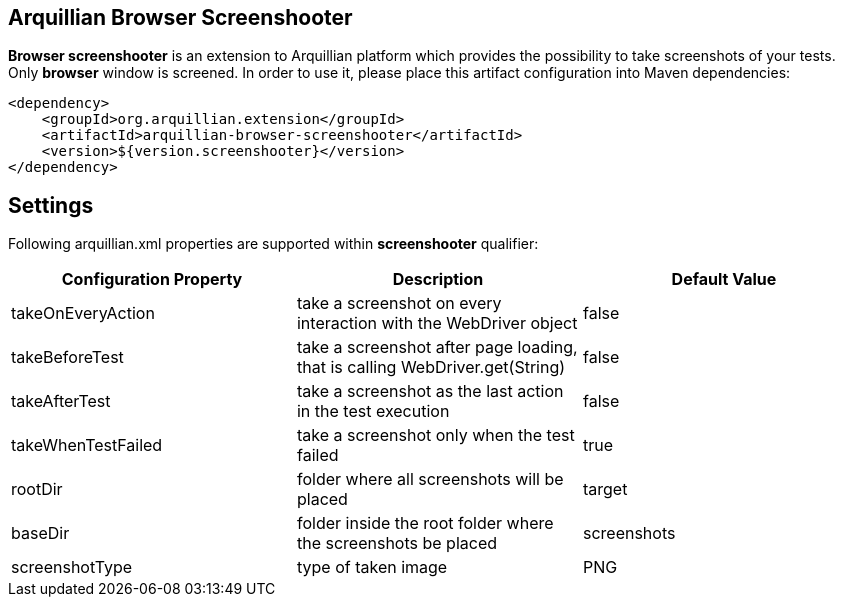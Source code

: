 == Arquillian Browser Screenshooter

*Browser screenshooter* is an extension to Arquillian platform which provides the possibility to take screenshots of your tests. Only *browser* window is screened. In order to use it, please place this artifact configuration into Maven dependencies:

[source,xml]
----
<dependency>
    <groupId>org.arquillian.extension</groupId>
    <artifactId>arquillian-browser-screenshooter</artifactId>
    <version>${version.screenshooter}</version>
</dependency>
----

== Settings

Following +arquillian.xml+ properties are supported within *screenshooter* qualifier:

|===
|Configuration Property|Description|Default Value

|+takeOnEveryAction+
|take a screenshot on every interaction with the +WebDriver+ object
|false
|+takeBeforeTest+
|take a screenshot after page loading, that is calling +WebDriver.get(String)+
|false
|+takeAfterTest+
|take a screenshot as the last action in the test execution
|false
|+takeWhenTestFailed+
|take a screenshot only when the test failed
|true 
|+rootDir+
|folder where all screenshots will be placed
|target
|+baseDir+
|folder inside the root folder where the screenshots be placed
|screenshots
|+screenshotType+
|type of taken image
|PNG

|===
